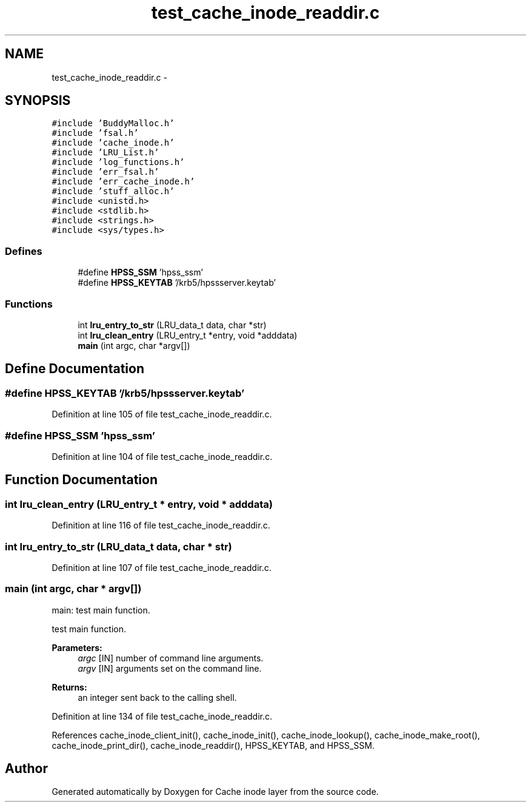 .TH "test_cache_inode_readdir.c" 3 "9 Apr 2008" "Version 0.1" "Cache inode layer" \" -*- nroff -*-
.ad l
.nh
.SH NAME
test_cache_inode_readdir.c \- 
.SH SYNOPSIS
.br
.PP
\fC#include 'BuddyMalloc.h'\fP
.br
\fC#include 'fsal.h'\fP
.br
\fC#include 'cache_inode.h'\fP
.br
\fC#include 'LRU_List.h'\fP
.br
\fC#include 'log_functions.h'\fP
.br
\fC#include 'err_fsal.h'\fP
.br
\fC#include 'err_cache_inode.h'\fP
.br
\fC#include 'stuff_alloc.h'\fP
.br
\fC#include <unistd.h>\fP
.br
\fC#include <stdlib.h>\fP
.br
\fC#include <strings.h>\fP
.br
\fC#include <sys/types.h>\fP
.br

.SS "Defines"

.in +1c
.ti -1c
.RI "#define \fBHPSS_SSM\fP   'hpss_ssm'"
.br
.ti -1c
.RI "#define \fBHPSS_KEYTAB\fP   '/krb5/hpssserver.keytab'"
.br
.in -1c
.SS "Functions"

.in +1c
.ti -1c
.RI "int \fBlru_entry_to_str\fP (LRU_data_t data, char *str)"
.br
.ti -1c
.RI "int \fBlru_clean_entry\fP (LRU_entry_t *entry, void *adddata)"
.br
.ti -1c
.RI "\fBmain\fP (int argc, char *argv[])"
.br
.in -1c
.SH "Define Documentation"
.PP 
.SS "#define HPSS_KEYTAB   '/krb5/hpssserver.keytab'"
.PP
Definition at line 105 of file test_cache_inode_readdir.c.
.SS "#define HPSS_SSM   'hpss_ssm'"
.PP
Definition at line 104 of file test_cache_inode_readdir.c.
.SH "Function Documentation"
.PP 
.SS "int lru_clean_entry (LRU_entry_t * entry, void * adddata)"
.PP
Definition at line 116 of file test_cache_inode_readdir.c.
.SS "int lru_entry_to_str (LRU_data_t data, char * str)"
.PP
Definition at line 107 of file test_cache_inode_readdir.c.
.SS "main (int argc, char * argv[])"
.PP
main: test main function.
.PP
test main function.
.PP
\fBParameters:\fP
.RS 4
\fIargc\fP [IN] number of command line arguments. 
.br
\fIargv\fP [IN] arguments set on the command line.
.RE
.PP
\fBReturns:\fP
.RS 4
an integer sent back to the calling shell. 
.RE
.PP

.PP
Definition at line 134 of file test_cache_inode_readdir.c.
.PP
References cache_inode_client_init(), cache_inode_init(), cache_inode_lookup(), cache_inode_make_root(), cache_inode_print_dir(), cache_inode_readdir(), HPSS_KEYTAB, and HPSS_SSM.
.SH "Author"
.PP 
Generated automatically by Doxygen for Cache inode layer from the source code.
